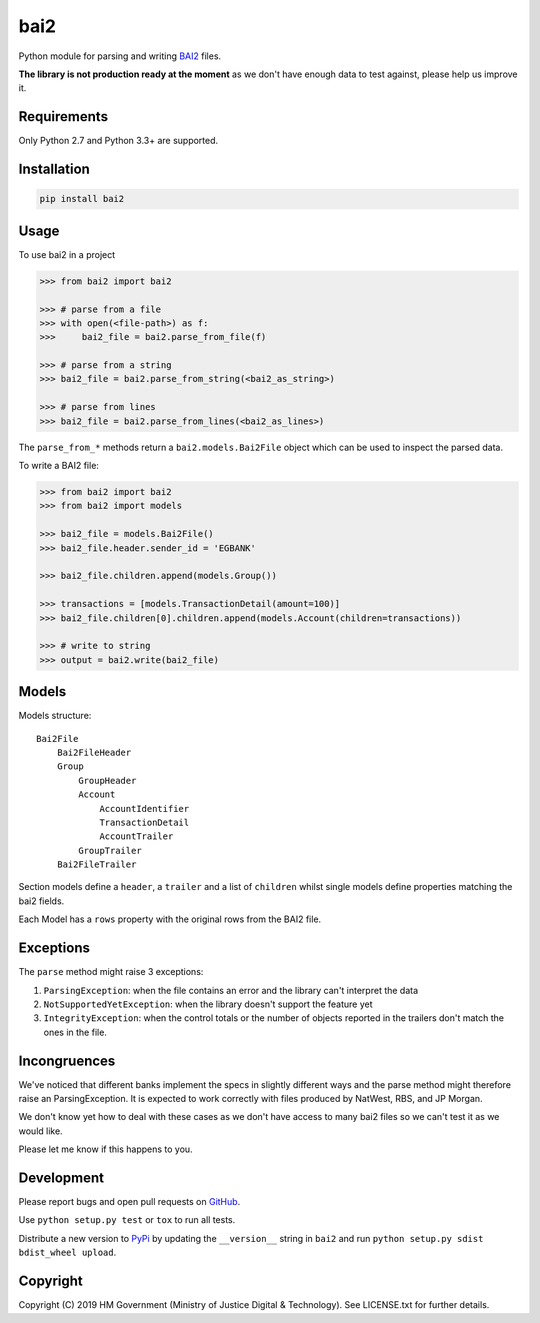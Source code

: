 bai2
====

Python module for parsing and writing `BAI2`_ files.

**The library is not production ready at the moment** as we don't have enough data to test against, please help us improve it.


Requirements
------------

Only Python 2.7 and Python 3.3+ are supported.


Installation
------------

.. code-block:: bash

    pip install bai2


Usage
-----

To use bai2 in a project

.. code-block:: python

    >>> from bai2 import bai2

    >>> # parse from a file
    >>> with open(<file-path>) as f:
    >>>     bai2_file = bai2.parse_from_file(f)

    >>> # parse from a string
    >>> bai2_file = bai2.parse_from_string(<bai2_as_string>)

    >>> # parse from lines
    >>> bai2_file = bai2.parse_from_lines(<bai2_as_lines>)


The ``parse_from_*`` methods return a ``bai2.models.Bai2File`` object which can be used to inspect the parsed data.

To write a BAI2 file:

.. code-block:: python

    >>> from bai2 import bai2
    >>> from bai2 import models

    >>> bai2_file = models.Bai2File()
    >>> bai2_file.header.sender_id = 'EGBANK'

    >>> bai2_file.children.append(models.Group())

    >>> transactions = [models.TransactionDetail(amount=100)]
    >>> bai2_file.children[0].children.append(models.Account(children=transactions))

    >>> # write to string
    >>> output = bai2.write(bai2_file)


Models
------

Models structure::

    Bai2File
        Bai2FileHeader
        Group
            GroupHeader
            Account
                AccountIdentifier
                TransactionDetail
                AccountTrailer
            GroupTrailer
        Bai2FileTrailer


Section models define a ``header``, a ``trailer`` and a list of ``children`` whilst single models define properties matching the bai2 fields.

Each Model has a ``rows`` property with the original rows from the BAI2 file.


Exceptions
----------

The ``parse`` method might raise 3 exceptions:

1. ``ParsingException``: when the file contains an error and the library can't interpret the data
2. ``NotSupportedYetException``: when the library doesn't support the feature yet
3. ``IntegrityException``: when the control totals or the number of objects reported in the trailers don't match the ones in the file.


Incongruences
-------------

We've noticed that different banks implement the specs in slightly different ways and the parse method might therefore raise an ParsingException.
It is expected to work correctly with files produced by NatWest, RBS, and JP Morgan.

We don't know yet how to deal with these cases as we don't have access to many bai2 files so we can't test it as we would like.

Please let me know if this happens to you.


Development
-----------

.. image:: https://travis-ci.org/ministryofjustice/bai2.svg?branch=master
    :target: https://travis-ci.org/ministryofjustice/bai2

Please report bugs and open pull requests on `GitHub`_.

Use ``python setup.py test`` or ``tox`` to run all tests.

Distribute a new version to `PyPi`_ by updating the ``__version__`` string in ``bai2`` and run ``python setup.py sdist bdist_wheel upload``.


Copyright
---------

Copyright (C) 2019 HM Government (Ministry of Justice Digital & Technology).
See LICENSE.txt for further details.

.. _BAI2: http://www.bai.org/Libraries/Site-General-Downloads/Cash_Management_2005.sflb.ashx
.. _GitHub: https://github.com/ministryofjustice/bai2
.. _PyPi: https://pypi.org/project/bai2/
